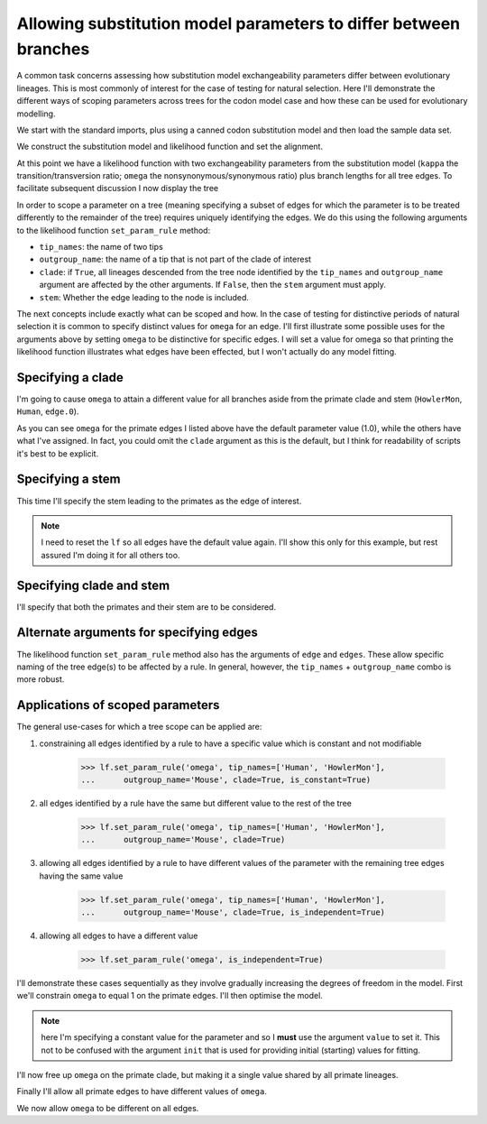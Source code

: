 .. _scope-params-on-trees:

Allowing substitution model parameters to differ between branches
=================================================================

.. sectionauthor:: Gavin Huttley

A common task concerns assessing how substitution model exchangeability parameters differ between evolutionary lineages. This is most commonly of interest for the case of testing for natural selection. Here I'll demonstrate the different ways of scoping parameters across trees for the codon model case and how these can be used for evolutionary modelling.

We start with the standard imports, plus using a canned codon substitution model and then load the sample data set.

.. doctest::

    >>> from cogent3 import load_aligned_seqs, load_tree
    >>> from cogent3.evolve.models import MG94HKY
    >>> aln = load_aligned_seqs("data/long_testseqs.fasta")
    >>> tree = load_tree("data/test.tree")

We construct the substitution model and likelihood function and set the alignment.

.. doctest::

    >>> sm = MG94HKY()
    >>> lf = sm.make_likelihood_function(tree, digits=2, space=3)
    >>> lf.set_alignment(aln)

At this point we have a likelihood function with two exchangeability parameters from the substitution model (``kappa`` the transition/transversion ratio; ``omega`` the nonsynonymous/synonymous ratio) plus branch lengths for all tree edges. To facilitate subsequent discussion I now display the tree

.. doctest::

    >>> print(tree.ascii_art())
                                  /-Human
                        /edge.0--|
              /edge.1--|          \-HowlerMon
             |         |
             |          \-Mouse
    -root----|
             |--NineBande
             |
              \-DogFaced

In order to scope a parameter on a tree (meaning specifying a subset of edges for which the parameter is to be treated differently to the remainder of the tree) requires uniquely identifying the edges. We do this using the following arguments to the likelihood function ``set_param_rule`` method:

- ``tip_names``: the name of two tips
- ``outgroup_name``: the name of a tip that is not part of the clade of interest
- ``clade``: if ``True``, all lineages descended from the tree node identified by the ``tip_names`` and ``outgroup_name`` argument are affected by the other arguments. If ``False``, then the ``stem`` argument must apply.
- ``stem``: Whether the edge leading to the node is included.

The next concepts include exactly what can be scoped and how. In the case of testing for distinctive periods of natural selection it is common to specify distinct values for ``omega`` for an edge. I'll first illustrate some possible uses for the arguments above by setting ``omega`` to be distinctive for specific edges. I will set a value for omega so that printing the likelihood function illustrates what edges have been effected, but I won't actually do any model fitting.

Specifying a clade
------------------

I'm going to cause ``omega`` to attain a different value for all branches aside from the primate clade and stem (``HowlerMon``, ``Human``, ``edge.0``).

.. doctest::

    >>> lf.set_param_rule('omega', tip_names=['DogFaced', 'Mouse'],
    ...              outgroup_name='Human', init=2.0, clade=True)
    >>> print(lf)
    Likelihood function statistics
    log-likelihood = -9489.9506
    number of free parameters = 10
    =====
    kappa
    -----
     1.00
    -----
    ===================================
         edge   parent   length   omega
    -----------------------------------
        Human   edge.0     0.03    1.00
    HowlerMon   edge.0     0.04    1.00
       edge.0   edge.1     0.04    1.00
        Mouse   edge.1     0.28    2.00
       edge.1     root     0.02    2.00
    NineBande     root     0.09    2.00
     DogFaced     root     0.11    2.00
    -----------------------------------
    =========================
       A      C      G      T
    -------------------------
    0.37   0.19   0.21   0.23
    -------------------------

As you can see ``omega`` for the primate edges I listed above have the default parameter value (1.0), while the others have what I've assigned. In fact, you could omit the ``clade`` argument as this is the default, but I think for readability of scripts it's best to be explicit.

Specifying a stem
-----------------

This time I'll specify the stem leading to the primates as the edge of interest.

.. note:: I need to reset the ``lf`` so all edges have the default value again. I'll show this only for this example, but rest assured I'm doing it for all others too.

.. doctest::

    >>> lf.set_param_rule('omega', init=1.0)
    >>> lf.set_param_rule('omega', tip_names=['Human', 'HowlerMon'],
    ...      outgroup_name='Mouse', init=2.0, stem=True, clade=False)
    >>> print(lf)
    Likelihood function statistics
    log-likelihood = -9424.8896
    number of free parameters = 10
    =====
    kappa
    -----
     1.00
    -----
    ===================================
         edge   parent   length   omega
    -----------------------------------
        Human   edge.0     0.03    1.00
    HowlerMon   edge.0     0.04    1.00
       edge.0   edge.1     0.04    2.00
        Mouse   edge.1     0.28    1.00
       edge.1     root     0.02    1.00
    NineBande     root     0.09    1.00
     DogFaced     root     0.11    1.00
    -----------------------------------...

Specifying clade and stem
-------------------------

I'll specify that both the primates and their stem are to be considered.

.. doctest::
    :hide:

    >>> lf.set_param_rule('omega', init=1.0)

.. doctest::

    >>> lf.set_param_rule('omega', tip_names=['Human', 'HowlerMon'],
    ...      outgroup_name='Mouse', init=2.0, stem=True, clade=True)
    >>> print(lf)
    Likelihood function statistics
    log-likelihood = -9442.4271
    number of free parameters = 10
    =====
    kappa
    -----
     1.00
    -----
    ===================================
         edge   parent   length   omega
    -----------------------------------
        Human   edge.0     0.03    2.00
    HowlerMon   edge.0     0.04    2.00
       edge.0   edge.1     0.04    2.00
        Mouse   edge.1     0.28    1.00
       edge.1     root     0.02    1.00
    NineBande     root     0.09    1.00
     DogFaced     root     0.11    1.00
    -----------------------------------...

Alternate arguments for specifying edges
----------------------------------------

The likelihood function ``set_param_rule`` method also has the arguments of ``edge`` and ``edges``. These allow specific naming of the tree edge(s) to be affected by a rule. In general, however, the ``tip_names`` + ``outgroup_name`` combo is more robust.

Applications of scoped parameters
---------------------------------

The general use-cases for which a tree scope can be applied are:

1. constraining all edges identified by a rule to have a specific value which is constant and not modifiable

    >>> lf.set_param_rule('omega', tip_names=['Human', 'HowlerMon'],
    ...      outgroup_name='Mouse', clade=True, is_constant=True)

2. all edges identified by a rule have the same but different value to the rest of the tree

    >>> lf.set_param_rule('omega', tip_names=['Human', 'HowlerMon'],
    ...      outgroup_name='Mouse', clade=True)

3. allowing all edges identified by a rule to have different values of the parameter with the remaining tree edges having the same value

    >>> lf.set_param_rule('omega', tip_names=['Human', 'HowlerMon'],
    ...      outgroup_name='Mouse', clade=True, is_independent=True)

4. allowing all edges to have a different value

    >>> lf.set_param_rule('omega', is_independent=True)

I'll demonstrate these cases sequentially as they involve gradually increasing the degrees of freedom in the model. First we'll constrain ``omega`` to equal 1 on the primate edges. I'll then optimise the model.

.. note:: here I'm specifying a constant value for the parameter and so I **must** use the argument ``value`` to set it. This not to be confused with the argument ``init`` that is used for providing initial (starting) values for fitting.

.. doctest::
    :hide:

    >>> lf.set_param_rule('omega', init=1.0)

.. doctest::

    >>> lf.set_param_rule('omega', tip_names=['Human', 'HowlerMon'],
    ...      outgroup_name='Mouse', clade=True, value=1.0, is_constant=True)
    >>> lf.optimise(local=True, show_progress=False)
    >>> print(lf)
    Likelihood function statistics
    log-likelihood = -8640.9290
    number of free parameters = 9
    =====
    kappa
    -----
     3.87
    -----
    ===================================
         edge   parent   length   omega
    -----------------------------------
        Human   edge.0     0.09    1.00
    HowlerMon   edge.0     0.12    1.00
       edge.0   edge.1     0.12    0.92
        Mouse   edge.1     0.84    0.92
       edge.1     root     0.06    0.92
    NineBande     root     0.28    0.92
     DogFaced     root     0.34    0.92
    -----------------------------------
    =========================
       A      C      G      T
    -------------------------
    0.37   0.19   0.21   0.23
    -------------------------
    >>> print(lf.lnL)
    -8640.9...
    >>> print(lf.nfp)
    9

I'll now free up ``omega`` on the primate clade, but making it a single value shared by all primate lineages.

.. doctest::

    >>> lf.set_param_rule('omega', tip_names=['Human', 'HowlerMon'],
    ...      outgroup_name='Mouse', clade=True, is_constant=False)
    >>> lf.optimise(local=True, show_progress=False)
    >>> print(lf)
    Likelihood function statistics
    log-likelihood = -8639.7171
    number of free parameters = 10
    =====
    kappa
    -----
     3.85
    -----
    ===================================
         edge   parent   length   omega
    -----------------------------------
        Human   edge.0     0.09    0.77
    HowlerMon   edge.0     0.12    0.77
       edge.0   edge.1     0.12    0.92
        Mouse   edge.1     0.84    0.92
       edge.1     root     0.06    0.92
    NineBande     root     0.28    0.92
     DogFaced     root     0.34    0.92
    -----------------------------------
    =========================
       A      C      G      T
    -------------------------
    0.37   0.19   0.21   0.23
    -------------------------
    >>> print(lf.lnL)
    -8639.7...
    >>> print(lf.nfp)
    10

Finally I'll allow all primate edges to have different values of ``omega``.

.. doctest::

    >>> lf.set_param_rule('omega', tip_names=['Human', 'HowlerMon'],
    ...      outgroup_name='Mouse', clade=True, is_independent=True)
    >>> lf.optimise(local=True, show_progress=False)
    >>> print(lf)
    Likelihood function statistics
    log-likelihood = -8638.9572
    number of free parameters = 11
    =====
    kappa
    -----
     3.85
    -----
    ===================================
         edge   parent   length   omega
    -----------------------------------
        Human   edge.0     0.09    0.59
    HowlerMon   edge.0     0.12    0.95
       edge.0   edge.1     0.12    0.92
        Mouse   edge.1     0.84    0.92
       edge.1     root     0.06    0.92
    NineBande     root     0.28    0.92
     DogFaced     root     0.34    0.92
    -----------------------------------
    =========================
       A      C      G      T
    -------------------------
    0.37   0.19   0.21   0.23
    -------------------------
    >>> print(lf.lnL)
    -8638.9...
    >>> print(lf.nfp)
    11

We now allow ``omega`` to be different on all edges.

.. doctest::

    >>> lf.set_param_rule('omega', is_independent=True)
    >>> lf.optimise(local=True, show_progress=False)
    >>> print(lf)
    Likelihood function statistics
    log-likelihood = -8636.1383
    number of free parameters = 15
    =====
    kappa
    -----
     3.85
    -----
    ===================================
         edge   parent   length   omega
    -----------------------------------
        Human   edge.0     0.09    0.59
    HowlerMon   edge.0     0.12    0.95
       edge.0   edge.1     0.12    1.13
        Mouse   edge.1     0.84    0.92
       edge.1     root     0.06    0.38
    NineBande     root     0.28    1.27
     DogFaced     root     0.34    0.84
    -----------------------------------
    =========================
       A      C      G      T
    -------------------------
    0.37   0.19   0.21   0.23
    -------------------------
    >>> print(lf.lnL)
    -8636.1...
    >>> print(lf.nfp)
    15
